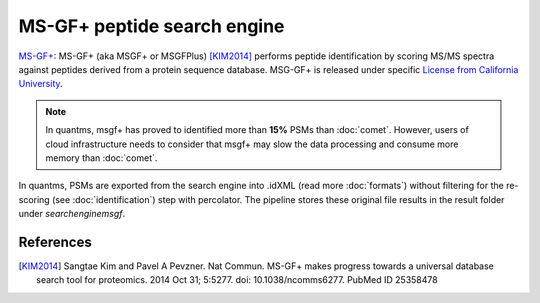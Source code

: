 MS-GF+ peptide search engine
============================

`MS-GF+ <https://github.com/MSGFPlus/msgfplus>`_: MS-GF+ (aka MSGF+ or MSGFPlus) [KIM2014]_ performs peptide identification by scoring MS/MS spectra against peptides derived from a protein sequence database. MSG-GF+ is released under specific `License from California University <https://github.com/MSGFPlus/msgfplus/blob/master/LICENSE.txt>`_.

.. note:: In quantms, msgf+ has proved to identified more than **15%** PSMs than :doc:`comet`. However, users of cloud infrastructure needs to consider that
          msgf+ may slow the data processing and consume more memory than :doc:`comet`.

.. image:: images/resources-search-engine.png
   :width: 800
   :align: center

In quantms, PSMs are exported from the search engine into .idXML (read more :doc:`formats`) without filtering for the re-scoring (see :doc:`identification`) step with percolator. The pipeline stores these original file results in the result folder under `searchenginemsgf`.

References
------------------

.. [KIM2014] Sangtae Kim and Pavel A Pevzner. Nat Commun. MS-GF+ makes progress towards a universal database search tool for proteomics.
    2014 Oct 31; 5:5277. doi: 10.1038/ncomms6277. PubMed ID 25358478

